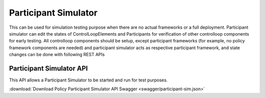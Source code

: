 .. This work is licensed under a Creative Commons Attribution 4.0 International License.

.. _clamp-controlloop-participant-simulator:

Participant Simulator
#####################

This can be used for simulation testing purpose when there are no actual frameworks or a full deployment.
Participant simulator can edit the states of ControlLoopElements and Participants for verification of other controlloop components
for early testing.
All controlloop components should be setup, except participant frameworks (for example, no policy framework components
are needed) and participant simulator acts as respective participant framework, and state changes can be done with following REST APIs

Participant Simulator API
=========================

This API allows a Participant Simulator to be started and run for test purposes.

:download:`Download Policy Participant Simulator API Swagger  <swagger/participant-sim.json>`

.. swaggerv2doc:: swagger/participant-sim.json
